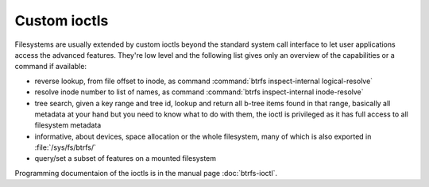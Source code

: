 Custom ioctls
=============

Filesystems are usually extended by custom ioctls beyond the standard system
call interface to let user applications access the advanced features. They're
low level and the following list gives only an overview of the capabilities or
a command if available:

- reverse lookup, from file offset to inode, as command :command:`btrfs inspect-internal logical-resolve`

- resolve inode number to list of names, as command :command:`btrfs inspect-internal inode-resolve`

- tree search, given a key range and tree id, lookup and return all b-tree items
  found in that range, basically all metadata at your hand but you need to know
  what to do with them, the ioctl is privileged as it has full access to all
  filesystem metadata

- informative, about devices, space allocation or the whole filesystem, many of
  which is also exported in :file:`/sys/fs/btrfs/`

- query/set a subset of features on a mounted filesystem

Programming documentaion of the ioctls is in the manual page
:doc:`btrfs-ioctl`.
